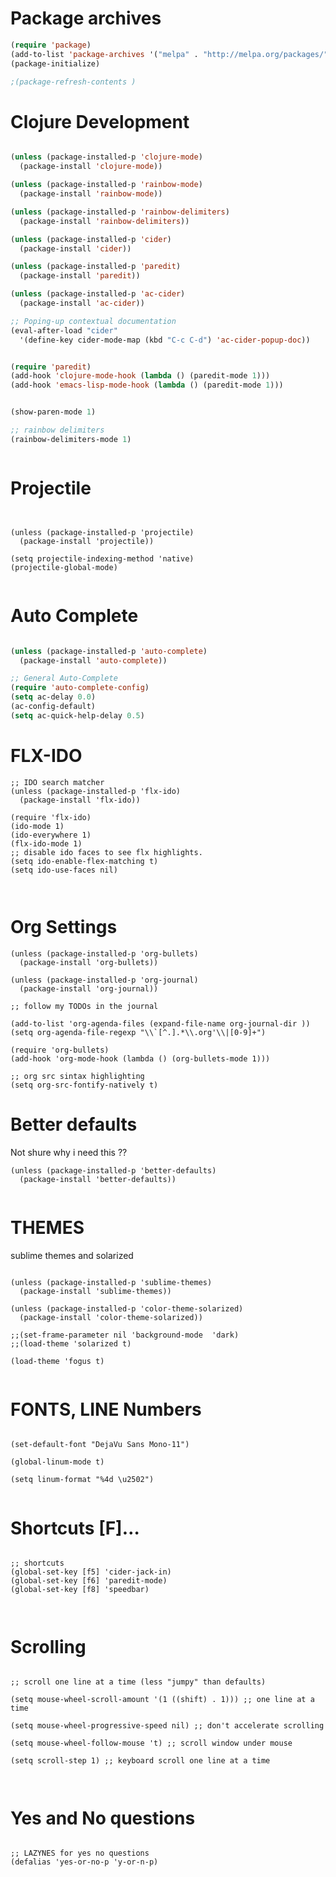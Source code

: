 #+Title

* Package archives


#+BEGIN_SRC emacs-lisp 
(require 'package)
(add-to-list 'package-archives '("melpa" . "http://melpa.org/packages/") t)
(package-initialize)

;(package-refresh-contents )
#+end_src
* Clojure Development
#+BEGIN_SRC emacs-lisp 

(unless (package-installed-p 'clojure-mode)
  (package-install 'clojure-mode))

(unless (package-installed-p 'rainbow-mode)
  (package-install 'rainbow-mode))

(unless (package-installed-p 'rainbow-delimiters)
  (package-install 'rainbow-delimiters))

(unless (package-installed-p 'cider)
  (package-install 'cider))

(unless (package-installed-p 'paredit)
  (package-install 'paredit))

(unless (package-installed-p 'ac-cider)
  (package-install 'ac-cider))

;; Poping-up contextual documentation
(eval-after-load "cider"
  '(define-key cider-mode-map (kbd "C-c C-d") 'ac-cider-popup-doc))


(require 'paredit)
(add-hook 'clojure-mode-hook (lambda () (paredit-mode 1)))
(add-hook 'emacs-lisp-mode-hook (lambda () (paredit-mode 1)))


(show-paren-mode 1)

;; rainbow delimiters
(rainbow-delimiters-mode 1)


#+end_src

* Projectile

#+BEGIN_SRC emacs-lisp Package archives


(unless (package-installed-p 'projectile)
  (package-install 'projectile))

(setq projectile-indexing-method 'native)
(projectile-global-mode)

#+end_src

* Auto Complete
#+BEGIN_SRC emacs-lisp 

(unless (package-installed-p 'auto-complete)
  (package-install 'auto-complete))

;; General Auto-Complete
(require 'auto-complete-config)
(setq ac-delay 0.0)
(ac-config-default)
(setq ac-quick-help-delay 0.5)

#+end_src
* FLX-IDO

#+BEGIN_SRC emacs-lisp Package archives
;; IDO search matcher
(unless (package-installed-p 'flx-ido)
  (package-install 'flx-ido))

(require 'flx-ido)
(ido-mode 1)
(ido-everywhere 1)
(flx-ido-mode 1)
;; disable ido faces to see flx highlights.
(setq ido-enable-flex-matching t)
(setq ido-use-faces nil)


#+end_src

* Org Settings

#+BEGIN_SRC emacs-lisp Package archives
(unless (package-installed-p 'org-bullets)
  (package-install 'org-bullets))

(unless (package-installed-p 'org-journal)
  (package-install 'org-journal))

;; follow my TODOs in the journal

(add-to-list 'org-agenda-files (expand-file-name org-journal-dir ))
(setq org-agenda-file-regexp "\\`[^.].*\\.org'\\|[0-9]+")

(require 'org-bullets)
(add-hook 'org-mode-hook (lambda () (org-bullets-mode 1)))

;; org src sintax highlighting
(setq org-src-fontify-natively t)
#+end_src

* Better defaults

 Not shure why i need this ??

#+BEGIN_SRC emacs-lisp Package archives
(unless (package-installed-p 'better-defaults)
  (package-install 'better-defaults))

#+end_src

* THEMES

sublime themes and solarized

#+BEGIN_SRC emacs-lisp Package archives

(unless (package-installed-p 'sublime-themes)
  (package-install 'sublime-themes))

(unless (package-installed-p 'color-theme-solarized)
  (package-install 'color-theme-solarized))

;;(set-frame-parameter nil 'background-mode  'dark)
;;(load-theme 'solarized t)

(load-theme 'fogus t)

#+end_src

* FONTS, LINE Numbers

#+BEGIN_SRC emacs-lisp Package archives

(set-default-font "DejaVu Sans Mono-11")

(global-linum-mode t)

(setq linum-format "%4d \u2502")

#+end_src
* Shortcuts [F]...
#+BEGIN_SRC emacs-lisp Package archives

;; shortcuts
(global-set-key [f5] 'cider-jack-in)
(global-set-key [f6] 'paredit-mode)
(global-set-key [f8] 'speedbar)


#+end_src
* Scrolling
#+BEGIN_SRC emacs-lisp Package archives

;; scroll one line at a time (less "jumpy" than defaults)

(setq mouse-wheel-scroll-amount '(1 ((shift) . 1))) ;; one line at a time

(setq mouse-wheel-progressive-speed nil) ;; don't accelerate scrolling

(setq mouse-wheel-follow-mouse 't) ;; scroll window under mouse

(setq scroll-step 1) ;; keyboard scroll one line at a time


#+end_src
* Yes and No questions 
#+BEGIN_SRC emacs-lisp Package archives

;; LAZYNES for yes no questions
(defalias 'yes-or-no-p 'y-or-n-p)

#+END_SRC



